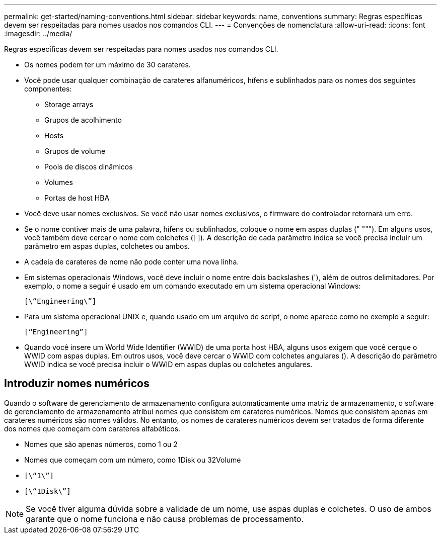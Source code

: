 ---
permalink: get-started/naming-conventions.html 
sidebar: sidebar 
keywords: name, conventions 
summary: Regras específicas devem ser respeitadas para nomes usados nos comandos CLI. 
---
= Convenções de nomenclatura
:allow-uri-read: 
:icons: font
:imagesdir: ../media/


[role="lead"]
Regras específicas devem ser respeitadas para nomes usados nos comandos CLI.

* Os nomes podem ter um máximo de 30 carateres.
* Você pode usar qualquer combinação de carateres alfanuméricos, hífens e sublinhados para os nomes dos seguintes componentes:
+
** Storage arrays
** Grupos de acolhimento
** Hosts
** Grupos de volume
** Pools de discos dinâmicos
** Volumes
** Portas de host HBA


* Você deve usar nomes exclusivos. Se você não usar nomes exclusivos, o firmware do controlador retornará um erro.
* Se o nome contiver mais de uma palavra, hífens ou sublinhados, coloque o nome em aspas duplas (" """). Em alguns usos, você também deve cercar o nome com colchetes ([ ]). A descrição de cada parâmetro indica se você precisa incluir um parâmetro em aspas duplas, colchetes ou ambos.
* A cadeia de carateres de nome não pode conter uma nova linha.
* Em sistemas operacionais Windows, você deve incluir o nome entre dois backslashes ('), além de outros delimitadores. Por exemplo, o nome a seguir é usado em um comando executado em um sistema operacional Windows:
+
[listing]
----
[\“Engineering\”]
----
* Para um sistema operacional UNIX e, quando usado em um arquivo de script, o nome aparece como no exemplo a seguir:
+
[listing]
----
[“Engineering”]
----
* Quando você insere um World Wide Identifier (WWID) de uma porta host HBA, alguns usos exigem que você cerque o WWID com aspas duplas. Em outros usos, você deve cercar o WWID com colchetes angulares (). A descrição do parâmetro WWID indica se você precisa incluir o WWID em aspas duplas ou colchetes angulares.




== Introduzir nomes numéricos

Quando o software de gerenciamento de armazenamento configura automaticamente uma matriz de armazenamento, o software de gerenciamento de armazenamento atribui nomes que consistem em carateres numéricos. Nomes que consistem apenas em carateres numéricos são nomes válidos. No entanto, os nomes de carateres numéricos devem ser tratados de forma diferente dos nomes que começam com carateres alfabéticos.

* Nomes que são apenas números, como 1 ou 2
* Nomes que começam com um número, como 1Disk ou 32Volume
* `[\“1\”]`
* `[\“1Disk\”]`


[NOTE]
====
Se você tiver alguma dúvida sobre a validade de um nome, use aspas duplas e colchetes. O uso de ambos garante que o nome funciona e não causa problemas de processamento.

====